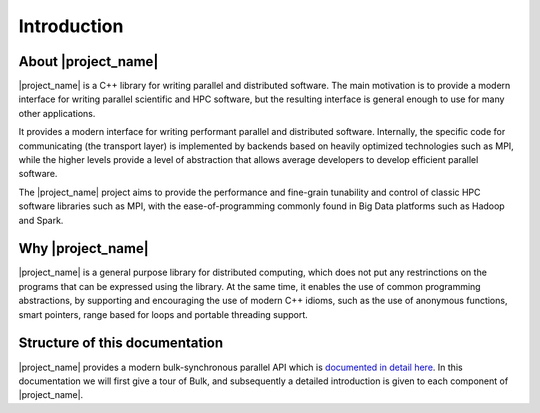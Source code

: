 Introduction
============

About |project_name|
--------------------

|project_name| is a C++ library for writing parallel and distributed software. The main motivation is to provide a modern interface for writing parallel scientific and HPC software, but the resulting interface is general enough to use for many other applications.

It provides a modern interface for writing performant parallel and distributed software. Internally, the specific code for communicating (the transport layer) is implemented by backends based on heavily optimized technologies such as MPI, while the higher levels provide a level of abstraction that allows average developers to develop efficient parallel software.

The |project_name| project aims to provide the performance and fine-grain tunability and control of classic HPC software libraries such as MPI, with the ease-of-programming commonly found in Big Data platforms such as Hadoop and Spark.

Why |project_name|
--------

|project_name| is a general purpose library for distributed computing, which does not put any restrinctions on the programs that can be expressed using the library. At the same time, it enables the use of common programming abstractions, by supporting and encouraging the use of modern C++ idioms, such as the use of anonymous functions, smart pointers, range based for loops and portable threading support.

Structure of this documentation
-------------------------------

|project_name| provides a modern bulk-synchronous parallel API which is `documented in detail here <api/index.html>`_. In this documentation we will first give a tour of Bulk, and subsequently a detailed introduction is given to each component of |project_name|.
